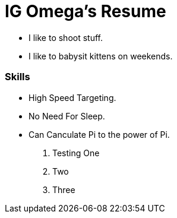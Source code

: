 



= IG Omega's Resume

- I like to shoot stuff.
- I like to babysit kittens on weekends.

=== Skills
- High Speed Targeting.
- No Need For Sleep.
- Can Canculate Pi to the power of Pi.

. Testing One
. Two
. Three